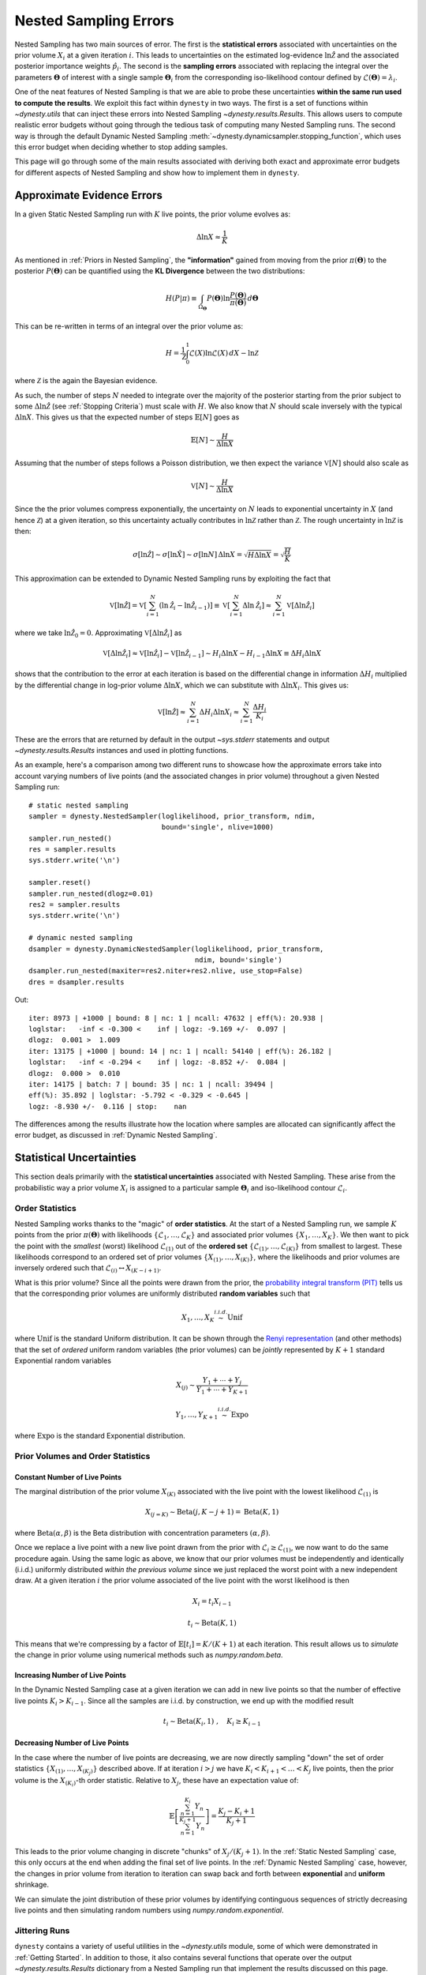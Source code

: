 ======================
Nested Sampling Errors
======================

Nested Sampling has two main sources of error. The first is the
**statistical errors** associated with uncertainties on the prior volume
:math:`X_i` at a given iteration :math:`i`. This leads to uncertainties on the
estimated log-evidence :math:`\ln \hat{\mathcal{Z}}` and the associated
posterior importance weights :math:`\hat{p}_i`. The second is the
**sampling errors** associated with replacing the integral over the parameters
:math:`\boldsymbol{\Theta}` of interest with a single sample
:math:`\boldsymbol{\Theta}_i` from the corresponding iso-likelihood contour
defined by :math:`\mathcal{L}(\boldsymbol{\Theta}) = \lambda_i`.

One of the neat features of Nested Sampling is that we are able to probe
these uncertainties **within the same run used to compute the results**. We 
exploit this fact within ``dynesty`` in two ways. The first is a set of
functions within `~dynesty.utils` that can inject these errors into Nested
Sampling `~dynesty.results.Results`. This allows users to compute realistic
error budgets without going through the tedious task of computing many Nested
Sampling runs. The second way is through the default Dynamic Nested Sampling
:meth:`~dynesty.dynamicsampler.stopping_function`, which uses this error budget
when deciding whether to stop adding samples.

This page will go through some of the main results associated with deriving
both exact and approximate error budgets for different aspects of Nested
Sampling and show how to implement them in ``dynesty``.

Approximate Evidence Errors
===========================

In a given Static Nested Sampling run with :math:`K` live points, the prior
volume evolves as:

.. math::
    \Delta \ln X \approx \frac{1}{K}

As mentioned in :ref:`Priors in Nested Sampling`, the
**"information"** gained from moving from the prior
:math:`\pi(\boldsymbol{\Theta})` to the posterior
:math:`P(\boldsymbol{\Theta})` can be quantified using the **KL Divergence**
between the two distributions:

.. math::

    H(P|\pi) \equiv \int_{\Omega_{\boldsymbol{\Theta}}} P(\boldsymbol{\Theta})
    \ln \frac{P(\boldsymbol{\Theta})}{\pi(\boldsymbol{\Theta})}
    \, d\boldsymbol{\Theta}

This can be re-written in terms of an integral over the prior volume as:

.. math::

    H = \frac{1}{\mathcal{Z}} \int_{0}^{1} \mathcal{L}(X) 
    \ln \mathcal{L}(X) \, dX - \ln \mathcal{Z}

where :math:`\mathcal{Z}` is the again the Bayesian evidence.

As such, the number of steps :math:`N` needed to integrate over the majority
of the posterior starting from the prior subject to some 
:math:`\Delta \ln \hat{\mathcal{Z}}` (see :ref:`Stopping Criteria`)
must scale with :math:`H`. We also know that :math:`N` 
should scale inversely with the typical
:math:`\Delta \ln X`. This gives us that the expected number of steps 
:math:`\mathbb{E}[N]` goes as

.. math::

    \mathbb{E}[N] \sim \frac{H}{\Delta \ln X}

Assuming that the number of steps follows a Poisson distribution, we then
expect the variance :math:`\mathbb{V}[N]` should also scale as

.. math::

    \mathbb{V}[N] \sim \frac{H}{\Delta \ln X}

Since the the prior volumes compress exponentially, the uncertainty on
:math:`N` leads to exponential uncertainty in :math:`X` (and hence
:math:`\mathcal{Z}`) at a given iteration, so this uncertainty actually
contributes in :math:`\ln \mathcal{Z}` rather than :math:`\mathcal{Z}`. The
rough uncertainty in :math:`\ln \mathcal{Z}` is then:

.. math::

    \sigma[\ln \hat{\mathcal{Z}}] \sim \sigma[\ln \hat{X}] \sim 
    \sigma[\ln N] \, \Delta \ln X = \sqrt{H \Delta \ln X}
    = \sqrt{\frac{H}{K}}

This approximation can be extended to Dynamic Nested Sampling runs by
exploiting the fact that

.. math::

    \mathbb{V}[\ln \hat{\mathcal{Z}}] = 
    \mathbb{V} \left[ \sum_{i=1}^{N} \left( \ln \hat{\mathcal{Z}}_i -
    \ln \hat{\mathcal{Z}}_{i-1} \right) \right] \equiv
    \mathbb{V} \left[ \sum_{i=1}^{N} \Delta \ln \hat{\mathcal{Z}}_i \right] 
    \approx \sum_{i=1}^{N} \mathbb{V}[\Delta \ln \hat{\mathcal{Z}}_i]

where we take :math:`\ln \hat{\mathcal{Z}}_0 = 0`. Approximating 
:math:`\mathbb{V}[\Delta \ln \hat{\mathcal{Z}_i}]` as

.. math::

    \mathbb{V}[\Delta \ln \hat{\mathcal{Z}}_i] \approx
    \mathbb{V}[\ln \hat{\mathcal{Z}}_i] - 
    \mathbb{V}[\ln \hat{\mathcal{Z}}_{i-1}]
    \sim H_i \Delta \ln X - H_{i-1} \Delta \ln X 
    \equiv \Delta H_i \Delta \ln X

shows that the contribution to the error at each iteration is based on the 
differential change in information :math:`\Delta H_i` multiplied by the
differential change in log-prior volume :math:`\Delta \ln X`, which we can
substitute with :math:`\Delta \ln X_i`. This gives us:

.. math::

    \mathbb{V}[\ln \hat{\mathcal{Z}}] \approx 
    \sum_{i=1}^{N} \Delta H_i \Delta \ln X_i \approx 
    \sum_{i=1}^{N} \frac{\Delta H_i}{K_i}

These are the errors that are returned by default in the output `~sys.stderr`
statements and output `~dynesty.results.Results` instances and used in
plotting functions.

As an example, here's a comparison among two different runs to showcase
how the approximate errors take into account varying numbers of live points
(and the associated changes in prior volume) throughout a given Nested Sampling
run::

    # static nested sampling
    sampler = dynesty.NestedSampler(loglikelihood, prior_transform, ndim,
                                    bound='single', nlive=1000)
    sampler.run_nested()
    res = sampler.results
    sys.stderr.write('\n')

    sampler.reset()
    sampler.run_nested(dlogz=0.01)
    res2 = sampler.results
    sys.stderr.write('\n')

    # dynamic nested sampling
    dsampler = dynesty.DynamicNestedSampler(loglikelihood, prior_transform,
                                            ndim, bound='single')
    dsampler.run_nested(maxiter=res2.niter+res2.nlive, use_stop=False)
    dres = dsampler.results

.. rst-class:: sphx-glr-script-out

Out::

    iter: 8973 | +1000 | bound: 8 | nc: 1 | ncall: 47632 | eff(%): 20.938 | 
    loglstar:   -inf < -0.300 <    inf | logz: -9.169 +/-  0.097 | 
    dlogz:  0.001 >  1.009
    iter: 13175 | +1000 | bound: 14 | nc: 1 | ncall: 54140 | eff(%): 26.182 | 
    loglstar:   -inf < -0.294 <    inf | logz: -8.852 +/-  0.084 | 
    dlogz:  0.000 >  0.010
    iter: 14175 | batch: 7 | bound: 35 | nc: 1 | ncall: 39494 | 
    eff(%): 35.892 | loglstar: -5.792 < -0.329 < -0.645 | 
    logz: -8.930 +/-  0.116 | stop:    nan

The differences among the results illustrate how the location where
samples are allocated can significantly affect the error budget, as discussed
in :ref:`Dynamic Nested Sampling`.

Statistical Uncertainties
=========================

This section deals primarily with the **statistical uncertainties** associated
with Nested Sampling. These arise from the probabilistic way a prior volume
:math:`X_i` is assigned to a particular sample :math:`\boldsymbol{\Theta}_i`
and iso-likelihood contour :math:`\mathcal{L}_i`.

Order Statistics
----------------

Nested Sampling works thanks to the "magic" of **order statistics**.
At the start of a Nested Sampling run, we sample :math:`K` 
points from the prior 
:math:`\pi(\boldsymbol{\Theta})` with likelihoods 
:math:`\lbrace \mathcal{L}_1, \dots, \mathcal{L}_{K} \rbrace` and associated 
prior volumes :math:`\lbrace X_1, \dots, X_K \rbrace`. We then want to pick the
point with the *smallest* (worst) likelihood :math:`\mathcal{L}_{(1)}` out of
the **ordered set** :math:`\lbrace \mathcal{L}_{(1)}, \dots, \mathcal{L}_{(K)}
\rbrace` from smallest to largest. These likelihoods correspond to an ordered
set of prior volumes :math:`\lbrace X_{(1)}, \dots, X_{(K)} \rbrace`, where the
likelihoods and prior volumes are inversely ordered such that
:math:`\mathcal{L}_{(i)} \leftrightarrow X_{(K-i+1)}`.

What is this prior volume? Since all the points were drawn from the prior,
the `probability integral transform (PIT)
<https://en.wikipedia.org/wiki/Probability_integral_transform>`_ tells us that
the corresponding prior volumes are uniformly distributed **random variables**
such that

.. math::

    X_1, \dots, X_K \stackrel{i.i.d.}{\sim} \textrm{Unif}

where :math:`\textrm{Unif}` is the standard Uniform distribution. It can be
shown through the `Renyi representation 
<http://homepages.math.uic.edu/~wangjing/stat416/orderstat-exp1.pdf>`_ (and
other methods) that the set of *ordered* uniform random variables (the prior
volumes) can be *jointly* represented by :math:`K+1` standard Exponential 
random variables

.. math::

    X_{(j)} \sim \frac{Y_1 + \cdots + Y_j}{Y_1 + \cdots + Y_{K+1}}

.. math::

    Y_1,\dots,Y_{K+1} \stackrel{i.i.d.}{\sim} \textrm{Expo}

where :math:`\textrm{Expo}` is the standard Exponential distribution.

Prior Volumes and Order Statistics
----------------------------------

Constant Number of Live Points
^^^^^^^^^^^^^^^^^^^^^^^^^^^^^^

The marginal distribution of the prior volume :math:`X_{(K)}` associated with
the live point with the lowest likelihood :math:`\mathcal{L}_{(1)}` is

.. math::

    X_{(j=K)} \sim \textrm{Beta}(j, K-j+1) = \textrm{Beta}(K, 1)

where :math:`\textrm{Beta}(\alpha, \beta)` is the Beta distribution with
concentration parameters :math:`(\alpha, \beta)`.

Once we replace a live point with a new live point drawn from the prior with
:math:`\mathcal{L}_i \geq \mathcal{L}_{(1)}`, we now want to do the same
procedure again. Using the same logic as above, we know that our prior volumes
must be independently and identically (i.i.d.) uniformly distributed 
*within the previous volume* since we just replaced the worst point with a new
independent draw. At a given iteration :math:`i` the prior volume associated
of the live point with the worst likelihood is then

.. math::

    X_i = t_i X_{i-1}

.. math::

    t_i \sim \textrm{Beta}(K, 1)

This means that we're compressing by a factor of 
:math:`\mathbb{E}[t_i] = K/(K+1)` at each iteration. This result allows us to
*simulate* the change in prior volume using numerical methods such as
`numpy.random.beta`.

Increasing Number of Live Points
^^^^^^^^^^^^^^^^^^^^^^^^^^^^^^^^

In the Dynamic Nested Sampling case at a given iteration we can add in new 
live points so that the number of effective live points :math:`K_i > K_{i-1}`.
Since all the samples are i.i.d. by construction, we end up with the
modified result

.. math::

    t_i \sim \textrm{Beta}(K_i, 1) ~ , \quad K_i \geq K_{i-1}

Decreasing Number of Live Points
^^^^^^^^^^^^^^^^^^^^^^^^^^^^^^^^

In the case where the number of live points are decreasing, we are now directly
sampling "down" the set of order statistics
:math:`\lbrace X_{(1)}, \dots, X_{(K_j)} \rbrace` described above. If at
iteration :math:`i > j` we have :math:`K_i < K_{i+1} < \dots < K_j` live
points, then the prior volume is the :math:`X_{(K_i)}`-th order statistic.
Relative to :math:`X_j`, these have an expectation value of:

.. math::

    \mathbb{E} \left[ \frac{\sum_{n=1}^{K_i} Y_{n}}{\sum_{n=1}^{K_j+1} Y_{n}}
    \right] = \frac{K_j - K_i + 1}{K_j + 1}

This leads to the prior volume changing in discrete "chunks" of
:math:`X_j/(K_j+1)`. In the :ref:`Static Nested Sampling` case, this only
occurs at the end when adding the final set of live points. In the 
:ref:`Dynamic Nested Sampling` case, however, the changes in prior volume from
iteration to iteration can swap back and forth between **exponential**
and **uniform** shrinkage.

We can simulate the joint distribution of these prior volumes by identifying
continguous sequences of strictly decreasing live points and then simulating
random numbers using `numpy.random.exponential`.

Jittering Runs
--------------

``dynesty`` contains a variety of useful utilities in the `~dynesty.utils`
module, some of which were demonstrated in :ref:`Getting Started`. In addition
to those, it also contains several functions that operate over the output
`~dynesty.results.Results` dictionary from a Nested Sampling run
that implement the results discussed on this page.

The :meth:`~dynesty.utils.jitter_run` function probes the statistical
uncertainties in Nested Sampling by drawing a large number of random variables
from the corresponding (joint) prior volume distributions described above 
in order to simulate the set of possible prior volumes associated with each
dead point. It then returns a new `~dynesty.results.Results` dictionary with a
new set of prior volumes, importance weights, and evidences (with new errors).
This approach of adding "jitter" to the weights works for both Static and
Dynamic Nested Sampling runs and can capture complex covariance structure.

Let's go through an example using the results from
:ref:`Approximate Evidence Errors`. First, let's examine what the
distribution of possible prior volumes looks like::

    from dynesty import utils as dyfunc

    # plot ln(prior volume) changes
    for i in range(100):
        dres_j = dyfunc.jitter_run(dres)
        plt.plot(-dres.logvol, -dres.logvol + dres_j.logvol, color='blue', 
                 lw=0.5, alpha=0.2)
    plt.ylim([-0.8, 0.8])
    plt.xlabel(r'$-\ln X$')
    plt.ylabel(r'$- \Delta \ln X$')

.. image:: ../images/errors_002.png
    :align: center

How do these realizations compare with our evidence approximation? We can 
compare them directly::

    import copy

    # compute ln(evidence) error
    lnzs = np.zeros((100, len(dres.logvol)))
    for i in range(100):
        dres_j = dyfunc.jitter_run(dres)
        lnzs[i] = np.interp(-dres.logvol, -dres_j.logvol, dres_j.logz)
    lnzerr = np.std(lnzs, axis=0)

    # plot comparison
    dres_j = copy.deepcopy(dres)
    dres_j['logzerr'] = lnzerr
    fig, axes = dyplot.runplot(dres, color='blue')
    fig, axes = dyplot.runplot(dres_j, color='orange', 
                               lnz_truth=lnz_truth, truth_color='black',
                               fig=(fig, axes))
    fig.tight_layout()

.. image:: ../images/errors_003.png
    :align: center

While the analytic evidence approximations tend to underestimate the error
while sampling within the typical set, the final errors are almost identical.

Finally, let's just plot a number of realizations directly to get a sense of
how changes to the prior volumes propagate through to other quantities::

    # overplot draws on summary plots
    fig, axes = plt.subplots(4, 1, figsize=(16, 16))
    for i in range(100):
        res2_j = dyfunc.jitter_run(res2)
        fig, axes = dyplot.runplot(res2_j, color='red',
                                   plot_kwargs={'alpha': 0.1, 'linewidth': 2},
                                   mark_final_live=False, lnz_error=False,
                                   fig=(fig, axes))
    for i in range(100):
        dres_j = dyfunc.jitter_run(dres)
        fig, axes = dyplot.runplot(dres_j, color='blue',
                                   plot_kwargs={'alpha': 0.1, 'linewidth': 2},
                                   mark_final_live=False, lnz_error=False,
                                   lnz_truth=lnz_truth, truth_color='black',
                                   truth_kwargs={'alpha': 0.1},
                                   fig=(fig, axes))
    fig.tight_layout()

.. image:: ../images/errors_004.png

Sampling Uncertainties
======================

In addition to the statistical uncertainties associated with the unknown prior
volumes, Nested Sampling is also subject to **sampling uncertainties** due to
the **"path"** taken by a particular live point through the prior. This
encompasses two different sources of error intrinsic to sampling itself. The
first is **Monte Carlo noise** that arises from probing a continuous
distribution using a finite set of samples. The second is **path-dependency**,
where the results depend on the particular paths taken by the set of particles.
This affects the results since the number of positions sampled along each path
is subject to Poisson noise (see :ref:`Approximate Evidence Errors`); positions
can be correlated in some way rather than fully independent draws from the
target distribution, subtly violating the sampling assumptions in Nested 
Sampling.

In other words, although the prior volume :math:`X_i` at a given iteration 
:math:`i` might be known exactly, the particular *position* 
:math:`\boldsymbol{\Theta}_i` on the iso-likelihood contour
:math:`\mathcal{L}_i` is randomly distributed. This adds some additional noise
to our posterior and evidence estimates. This can also complicate things
if there are problems with the live point proposals that violate the
assumptions described in :ref:`Nested Sampling`.

Unraveling/Merging Runs
-----------------------

One way to interpret Nested Sampling is that it is a scheme that takes a set of
ordered likelihoods :math:`0 < \mathcal{L}_1 < \dots < \mathcal{L}_N` and
associates them with a set of corresponding prior volumes
:math:`1 > X_1 > \dots > X_N > 0` by means of a number of live points.

One neat property of Nested Sampling is that if we have two Static Nested
Sampling runs with :math:`K_1` and :math:`K_2` live points, respectively,
composed of two sets of ordered likelihoods 
:math:`0 < \mathcal{L}_{(1)}^{(K_1)} < \dots < \mathcal{L}_{(N)}^{(K_1)}` and
:math:`0 < \mathcal{L}_{(1)}^{(K_2)} < \dots < \mathcal{L}_{(N)}^{(K_2)}`,
the combined set of ordered likelihoods has the same properties as the set of
ordered likelihoods associated with a run using :math:`K_1+K_2` live points!

This property can be directly extended to **merge** any combination of
:math:`M` Static Nested Sampling runs. It can also be applied in reverse to
**unravel** a run with :math:`K` live points into :math:`K` runs with a single
live point. These **"strands"** form the base unit of a Nested Sampling run.

This "trivially parallelizable" property of Static Nested Sampling can also be
directly extended to Dynamic Nested Sampling runs over where strands/batches
are added over different likelihood ranges. For instance, combining two runs
with :math:`K_1` and :math:`K_2` live points from 
:math:`\mathcal{L}_\min^{(K_1)} < \mathcal{L}_\min^{(K_2)} < 
\mathcal{L}_\max^{(K_2)} < \mathcal{L}_\max^{(K_1)}` is equivalent to a 
Dynamic Nested Sampling run with :math:`K_1+K_2` live points between 
:math:`\mathcal{L}_\min^{(K_2)} < \mathcal{L}_\max^{(K_2)}` and :math:`K_1`
elsewhere.

This process of unraveling/merging Nested Sampling runs can be done using the
:meth:`~dynesty.utils.unravel_run` and :meth:`~dynesty.utils.merge_runs` 
functions. Both functions work with Static and Dynamic Nested Sampling results,
although some of the provided anciliary quantities are not always valid. Their
usage is straightforward::

    res_list = dyfunc.unravel_run(res)  # unravel run into strands
    res_merge = dyfunc.merge_runs(res_list)  # merge strands

**Note that these functions are mostly included for completeness
and are not intended for heavy use in most practical applications.**

Bootstrapping Runs
------------------

In theory, to properly incorporate these sampling errors we have to marginalize
over all possible paths particles can take through the distribution. In
practice, however, we can approximate the set of all possible paths
using the discrete set of paths taken from the set of :math:`K` particles (live
points) in a given run. By bootstrap resampling a new set of :math:`K` strands
(paths) from the current set of :math:`K` live points, we are able to construct
a new **"resampled" run** that probes these intrinsic sampling uncertainties.
This both allows us to probe Poisson noise in the number of total steps
:math:`N` as well as the particular path-dependencies of the set of particles.

There is one small caveat to this result. When the number of live points
remains constant, there is a symmetry in the information content provided by
each strand: since all points are initialized from the prior
:math:`\pi(\boldsymbol{\Theta})`, they provide information on the prior volume
:math:`X` at a given iteration, allowing for both evidence estimation and
posterior inference. Adding live points dynamically, however, can break this
symmetry since not all strands are initialized starting from the prior: while
these provide *relative* information useful for posterior inference, they are
useless for evidence estimation. Since these two sets of "baseline" and
"add-on" strands have qualitatively different properties, we use a stratified
bootstrap to preserve their relative contributions to the final set of results.

The :meth:`~dynesty.utils.resample_run` function implements the bootstrap
resampling approach. It then returns a new `~dynesty.results.Results`
dictionary with a new set of samples and associated quantities.

Let's use the same examples as :ref:`Jittering Runs` to demonstrate it's
usage. First, we will examine how these realizations compare with the original
analytic evidence approximation::

    # compute ln(evidence) error
    lnzs = np.zeros((100, len(dres.logvol)))
    for i in range(100):
        dres_r = dyfunc.resample_run(dres)
        lnzs[i] = np.interp(-dres.logvol, -dres_r.logvol, dres_r.logz)
    lnzerr = np.std(lnzs, axis=0)

    # plot comparison
    dres_r = copy.deepcopy(dres)
    dres_r['logzerr'] = lnzerr
    fig, axes = dyplot.runplot(dres, color='blue')
    fig, axes = dyplot.runplot(dres_r, color='orange', 
                               lnz_truth=lnz_truth, truth_color='black',
                               fig=(fig, axes))
    fig.tight_layout()

.. image:: ../images/errors_005.png
    :align: center

The final errors are again almost identical.

Now let's just plot a number of realizations directly to get a sense of
how our (stratified) bootstrap affects other quantities::

    # overplot draws on summary plots
    fig, axes = plt.subplots(4, 1, figsize=(16, 16))
    for i in range(100):
        res2_r = dyfunc.resample_run(res2)
        fig, axes = dyplot.runplot(res2_r, color='red',
                                   plot_kwargs={'alpha': 0.1, 'linewidth': 2},
                                   mark_final_live=False, lnz_error=False,
                                   fig=(fig, axes))
    for i in range(100):
        dres_r = dyfunc.resample_run(dres)
        fig, axes = dyplot.runplot(dres_r, color='blue',
                                   plot_kwargs={'alpha': 0.1, 'linewidth': 2},
                                   mark_final_live=False, lnz_error=False,
                                   lnz_truth=lnz_truth, truth_color='black',
                                   truth_kwargs={'alpha': 0.1},
                                   fig=(fig, axes))
    fig.tight_layout()

.. image:: ../images/errors_006.png

Uncertainty Estimates in Practice
=================================

Let's examine the behavior using the same examples as
shown in :ref:`Jittering Runs` and :ref:`Bootstrapping Runs`.

.. code-block:: python

    # compute ln(evidence) error
    lnzs = np.zeros((100, len(dres.logvol)))
    for i in range(100):
        dres_s = dyfunc.simulate_run(dres)
        lnzs[i] = np.interp(-dres.logvol, -dres_s.logvol, dres_s.logz)
    lnzerr = np.std(lnzs, axis=0)

    # plot comparison
    dres_s = copy.deepcopy(dres)
    dres_s['logzerr'] = lnzerr
    fig, axes = dyplot.runplot(dres, color='blue')
    fig, axes = dyplot.runplot(dres_s, color='orange', 
                               lnz_truth=lnz_truth, truth_color='black',
                               fig=(fig, axes))
    fig.tight_layout()

.. image:: ../images/errors_007.png
    :align: center

.. code-block:: python

    # overplot draws on summary plots
    fig, axes = plt.subplots(4, 1, figsize=(16, 16))
    for i in range(100):
        res2_s = dyfunc.simulate_run(res2)
        fig, axes = dyplot.runplot(res2_s, color='red',
                                   plot_kwargs={'alpha': 0.1, 'linewidth': 2},
                                   mark_final_live=False, lnz_error=False,
                                   fig=(fig, axes))
    for i in range(100):
        dres_s = dyfunc.simulate_run(dres)
        fig, axes = dyplot.runplot(dres_s, color='blue',
                                   plot_kwargs={'alpha': 0.1, 'linewidth': 2},
                                   mark_final_live=False, lnz_error=False,
                                   lnz_truth=lnz_truth, truth_color='black',
                                   truth_kwargs={'alpha': 0.1},
                                   fig=(fig, axes))
    fig.tight_layout()

.. image:: ../images/errors_008.png

Validation Against Repeated Runs
================================

As a quick demonstration of usage, we check the fidelity of these results 
against a set a repeated Nested Sampling runs:

.. code-block:: python

    # generate repeat nested sampling runs
    Nrepeat = 500
    repeat_res = []
    dsampler = dynesty.DynamicNestedSampler(loglikelihood, prior_transform,
                                            ndim, bound='single')

    for i in range(Nrepeat):
        dsampler.reset()
        dsampler.run_nested(print_progress=False, maxiter=5000, use_stop=False)
        repeat_res.append(dsampler.results)

.. code-block:: python

    # establish our comparison run
    dsampler.reset()
    dsampler.run_nested(print_progress=False, maxiter=5000, use_stop=False)
    r = dsampler.results

    # generate jittered runs
    sim_res = []
    for i in range(Nrepeat):
        sim_res.append(dyfunc.jitter_run(r))

    # generate resampled runs
    rsamp_res = []
    for i in range(Nrepeat):
        rsamp_res.append(dyfunc.resample_run(r))

As an initial test, we can compare the estimated :math:`\ln \hat{\mathcal{Z}}`
from each set of runs:

.. code-block:: python

    # compare evidence estimates

    # analytic first-order approximation
    lnz_mean, lnz_std = r.logz[-1], r.logzerr[-1]
    print('Approx.:     {:6.3f} +/- {:6.3f}'.format(lnz_mean, lnz_std))

    # jittered draws
    lnz_arr = [results.logz[-1] for results in jitter_res]
    lnz_mean, lnz_std = np.mean(lnz_arr), np.std(lnz_arr)
    print('Sim.:        {:6.3f} +/- {:6.3f}'.format(lnz_mean, lnz_std))

    # resampled draws
    lnz_arr = [results.logz[-1] for results in rsamp_res]
    lnz_mean, lnz_std = np.mean(lnz_arr), np.std(lnz_arr)
    print('Resamp.:     {:6.3f} +/- {:6.3f}'.format(lnz_mean, lnz_std))

    # repeated runs
    lnz_arr = [results.logz[-1] for results in repeat_res]
    lnz_mean, lnz_std = np.mean(lnz_arr), np.std(lnz_arr)
    print('Repeat: {:6.3f} +/- {:6.3f}'.format(lnz_mean, lnz_std))

.. rst-class:: sphx-glr-script-out

Out::

    Approx.:     -8.670 +/-  0.207
    Sim.:        -8.696 +/-  0.192
    Resamp.:     -8.676 +/-  0.180
    Repeat:      -8.912 +/-  0.211

We find the approximate, simulated, and resampled uncertainties show relatively
good agreement.

We can also compare the first and second moments of the posterior:

.. code-block:: python

    # compare posterior first moments

    # jittered draws
    x_arr = np.array([dyfunc.mean_and_cov(results.samples, 
                      weights=np.exp(results.logwt))[0]
                      for results in jitter_res])
    x_mean = np.round(np.mean(x_arr, axis=0), 3)
    x_std = np.round(np.std(x_arr, axis=0), 3)
    print('Sim.:        {0} +/- {1}'.format(x_mean, x_std))

    # resampled draws
    x_arr = np.array([dyfunc.mean_and_cov(results.samples, 
                      weights=np.exp(results.logwt))[0]
                      for results in rsamp_res])
    x_mean = np.round(np.mean(x_arr, axis=0), 3)
    x_std = np.round(np.std(x_arr, axis=0), 3)
    print('Resamp.:     {0} +/- {1}'.format(x_mean, x_std))

    # repeated runs
    x_arr = np.array([dyfunc.mean_and_cov(results.samples, 
                      weights=np.exp(results.logwt))[0]
                      for results in repeat_res])
    x_mean = np.round(np.mean(x_arr, axis=0), 3)
    x_std = np.round(np.std(x_arr, axis=0), 3)
    print('Rep. (mean): {0} +/- {1}'.format(x_mean, x_std))

.. rst-class:: sphx-glr-script-out

Out::

    Sim.:        [-0.022 -0.022 -0.021] +/- [0.016 0.016 0.016]
    Resamp.:     [-0.023 -0.023 -0.022] +/- [0.016 0.017 0.017]
    Repeat:      [ 0.002  0.002  0.002] +/- [0.016 0.016 0.016]

.. code-block:: python

    # compare posterior second (diagonal) moments

    # jittered draws
    x_arr = np.array([dyfunc.mean_and_cov(results.samples, 
                      weights=np.exp(results.logwt))[1]
                      for results in jitter_res])
    x_arr = [np.diag(x) for x in x_arr]
    x_mean = np.round(np.mean(x_arr, axis=0), 3)
    x_std = np.round(np.std(x_arr, axis=0), 3)
    print('Sim.:        {0} +/- {1}'.format(x_mean, x_std))

    # resampled draws
    x_arr = np.array([dyfunc.mean_and_cov(results.samples, 
                      weights=np.exp(results.logwt))[1]
                      for results in rsamp_res])
    x_arr = [np.diag(x) for x in x_arr]
    x_mean = np.round(np.mean(x_arr, axis=0), 3)
    x_std = np.round(np.std(x_arr, axis=0), 3)
    print('Resamp.:     {0} +/- {1}'.format(x_mean, x_std))

    # repeated runs
    x_arr = np.array([dyfunc.mean_and_cov(results.samples, 
                      weights=np.exp(results.logwt))[1]
                      for results in repeat_res])
    x_arr = [np.diag(x) for x in x_arr]
    x_mean = np.round(np.mean(x_arr, axis=0), 3)
    x_std = np.round(np.std(x_arr, axis=0), 3)
    print('Rep. (mean): {0} +/- {1}'.format(x_mean, x_std))

.. rst-class:: sphx-glr-script-out

Out::

    Sim.:        [1.041 1.038 1.046] +/- [0.026 0.026 0.026]
    Resamp.:     [1.039 1.035 1.044] +/- [0.026 0.026 0.027]
    Repeat:      [0.994 0.994 0.993] +/- [0.026 0.026 0.026]

Our simulated and resampled uncertainties seem to do an excellent job of capturing the
intrinsic uncertainties in both the mean and the standard deviation here.

Posterior Uncertainties
=======================

As discussed in :ref:`How Many Samples are Enough?`, it can be difficult to
determine how many samples are needed to guarantee the posterior density
estimate :math:`\hat{P}(\boldsymbol{\Theta})` constructed from the set of
samples :math:`\left\lbrace \boldsymbol{\Theta}_1, \dots, \boldsymbol{\Theta}_N
\right\rbrace` is a "good" approximation to the true posterior density
:math:`P(\boldsymbol{\Theta})`. One way of getting a handle on this is to 
measure the "difference" between the two distributions using the KL divergence:

.. math::

    H(\hat{P}|P) \equiv \int_{\Omega_{\boldsymbol{\Theta}}}
    \hat{P}(\boldsymbol{\Theta})
    \ln\frac{\hat{P}(\boldsymbol{\Theta})}{P(\boldsymbol{\Theta})} \,
    d\boldsymbol{\Theta}

Since we do not know :math:`P(\boldsymbol{\Theta})`, we can substitute 
:math:`\hat{P} \rightarrow \hat{P}^\prime` and :math:`P \rightarrow \hat{P}`
to construct an empirical estimate of this quantity based on realizations of 
:math:`\hat{P}(\boldsymbol{\Theta})`:

.. math::

    H(\hat{P}^\prime|\hat{P}) = \int_{\Omega_{\boldsymbol{\Theta}}}
    \hat{P}^\prime(\boldsymbol{\Theta})
    \ln\frac{\hat{P}^\prime(\boldsymbol{\Theta})}{\hat{P}(\boldsymbol{\Theta})}
    \, d\boldsymbol{\Theta} = \sum_i \hat{p}_i^\prime \, \left(
    \ln \hat{p}_i^\prime - \ln \hat{p}_i \right)

KL divergences between (realizations of) Nested Sampling runs can be computed
in ``dynesty`` using the
:meth:`~dynesty.utils.kld_error` functions. 
Let's examine the results from the Static Nested
Sampling run used above to get a sense of what these look like::

    # compute KL divergences
    klds = []
    for i in range(Nrepeat):
        kld = dyfunc.kld_error(res2, error='jitter')
        klds.append(kld)

    # plot (cumulative) KL divergences
    plt.figure(figsize=(12, 5))
    for kld in klds:
        plt.plot(kld, color='red', alpha=0.15)
    plt.xlabel('Iteration')
    plt.ylabel('KL Divergence');

.. image:: ../images/errors_009.png

The behavior appears qualitatively similar to our evidence results, since the
majority of the KL divergence is coming from integrating over the bulk of the
posterior mass in the typical set. The variation in these results are plotted
below::

    from scipy.stats import gaussian_kde

    # compute KLD kernel density estimate
    kl_div = [kld[-1] for kld in klds]
    kde = gaussian_kde(kl_div)

    # plot results
    plt.figure(figsize=(10, 4))
    x = np.linspace(0.35, 0.5, 1000)
    plt.fill_between(x, kde.pdf(x), color='red', alpha=0.7, lw=5)
    plt.ylim([0., None])
    plt.xlabel('KL Divergence')
    plt.ylabel('PDF')

    # summarize results
    kl_div_mean, kl_div_std = np.mean(kl_div), np.std(kl_div)
    print('Mean:   {:6.3f}'.format(kl_div_mean))
    print('Std:    {:6.3f}'.format(kl_div_std))
    print('Std(%): {:6.3f}'.format(kl_div_std / kl_div_mean * 100.))

.. rst-class:: sphx-glr-script-out

Out::

    Mean:    0.425
    Std:     0.016
    Std(%):  3.833

.. image:: ../images/errors_010.png

Our Dynamic Nested Sampling run contains the same number of samples but 
preferentially places them around the typical set to improve posterior
estimation. The corresponding results are shown below for comparison::

    klds2 = []
    for i in range(Nrepeat):
        kld2 = dyfunc.kld_error(dres)
        klds2.append(kld2)

    # compute KLD kernel density estimate
    kl_div2 = [kld2[-1] for kld2 in klds2]
    kde2 = gaussian_kde(kl_div2)

    # plot results
    plt.figure(figsize=(14, 5))
    plt.fill_between(x, kde.pdf(x), color='red', alpha=0.7, lw=5)
    plt.fill_between(x, kde2.pdf(x), color='blue', alpha=0.7, lw=5)
    plt.ylim([0., None])
    plt.xlabel('KL Divergence')
    plt.ylabel('PDF')

    # summarize results
    kl_div2_mean, kl_div2_std = np.mean(kl_div2), np.std(kl_div2)
    print('Mean:   {:6.3f}'.format(kl_div2_mean))
    print('Std:    {:6.3f}'.format(kl_div2_std))
    print('Std(%): {:6.3f}'.format(kl_div2_std / kl_div2_mean * 100.))

.. rst-class:: sphx-glr-script-out

Out::

    Mean:    0.423
    Std:     0.012
    Std(%):  2.909

.. image:: ../images/errors_011.png

We see that although the mean KL divergence is similar, the fractional
variation around the mean is smaller.
